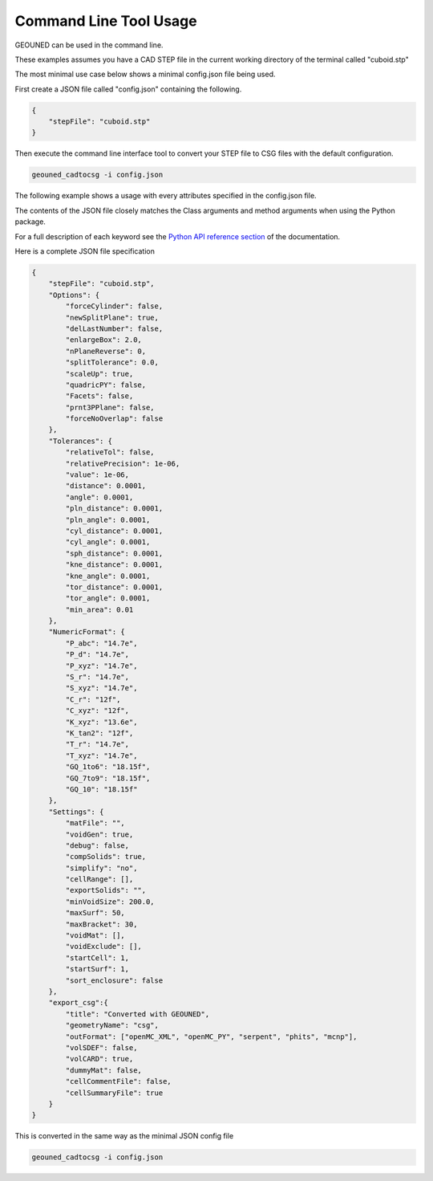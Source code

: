 Command Line Tool Usage
=======================

GEOUNED can be used in the command line.

These examples assumes you have a CAD STEP file in the current working directory of the terminal called "cuboid.stp"

The most minimal use case below shows a minimal config.json file being used.

First create a JSON file called "config.json" containing the following.

.. code-block:: json

    {
        "stepFile": "cuboid.stp"
    }

Then execute the command line interface tool to convert your STEP file to CSG files with the default configuration.

.. code-block:: bash

    geouned_cadtocsg -i config.json

The following example shows a usage with every attributes specified in the config.json file.

The contents of the JSON file closely matches the Class arguments and method arguments when using the Python package.

For a full description of each keyword see the `Python API reference section <../python_api.html>`_ of the documentation.

Here is a complete JSON file specification

.. code-block:: json

    {
        "stepFile": "cuboid.stp",
        "Options": {
            "forceCylinder": false,
            "newSplitPlane": true,
            "delLastNumber": false,
            "enlargeBox": 2.0,
            "nPlaneReverse": 0,
            "splitTolerance": 0.0,
            "scaleUp": true,
            "quadricPY": false,
            "Facets": false,
            "prnt3PPlane": false,
            "forceNoOverlap": false
        },
        "Tolerances": {
            "relativeTol": false,
            "relativePrecision": 1e-06,
            "value": 1e-06,
            "distance": 0.0001,
            "angle": 0.0001,
            "pln_distance": 0.0001,
            "pln_angle": 0.0001,
            "cyl_distance": 0.0001,
            "cyl_angle": 0.0001,
            "sph_distance": 0.0001,
            "kne_distance": 0.0001,
            "kne_angle": 0.0001,
            "tor_distance": 0.0001,
            "tor_angle": 0.0001,
            "min_area": 0.01
        },
        "NumericFormat": {
            "P_abc": "14.7e",
            "P_d": "14.7e",
            "P_xyz": "14.7e",
            "S_r": "14.7e",
            "S_xyz": "14.7e",
            "C_r": "12f",
            "C_xyz": "12f",
            "K_xyz": "13.6e",
            "K_tan2": "12f",
            "T_r": "14.7e",
            "T_xyz": "14.7e",
            "GQ_1to6": "18.15f",
            "GQ_7to9": "18.15f",
            "GQ_10": "18.15f"
        },
        "Settings": {
            "matFile": "",
            "voidGen": true,
            "debug": false,
            "compSolids": true,
            "simplify": "no",
            "cellRange": [],
            "exportSolids": "",
            "minVoidSize": 200.0,
            "maxSurf": 50,
            "maxBracket": 30,
            "voidMat": [],
            "voidExclude": [],
            "startCell": 1,
            "startSurf": 1,
            "sort_enclosure": false
        },
        "export_csg":{
            "title": "Converted with GEOUNED",
            "geometryName": "csg",
            "outFormat": ["openMC_XML", "openMC_PY", "serpent", "phits", "mcnp"],
            "volSDEF": false,
            "volCARD": true,
            "dummyMat": false,
            "cellCommentFile": false,
            "cellSummaryFile": true
        }
    }

This is converted in the same way as the minimal JSON config file

.. code-block:: bash

    geouned_cadtocsg -i config.json
